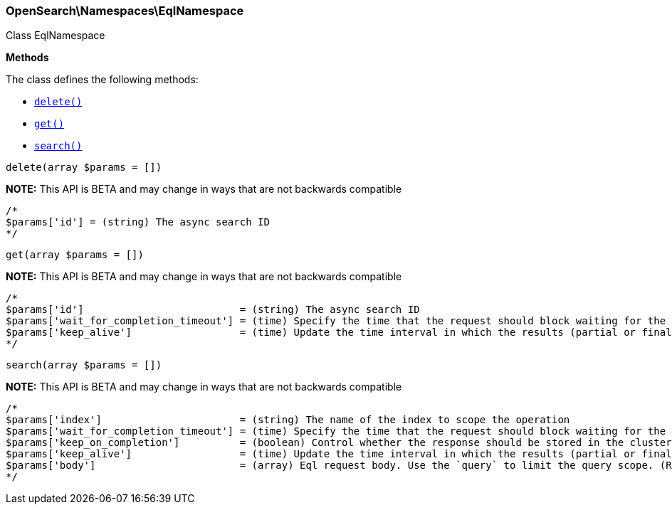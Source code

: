 

[[OpenSearch_Namespaces_EqlNamespace]]
=== OpenSearch\Namespaces\EqlNamespace



Class EqlNamespace


*Methods*

The class defines the following methods:

* <<OpenSearch_Namespaces_EqlNamespacedelete_delete,`delete()`>>
* <<OpenSearch_Namespaces_EqlNamespaceget_get,`get()`>>
* <<OpenSearch_Namespaces_EqlNamespacesearch_search,`search()`>>



[[OpenSearch_Namespaces_EqlNamespacedelete_delete]]
.`delete(array $params = [])`
*NOTE:* This API is BETA and may change in ways that are not backwards compatible
****
[source,php]
----
/*
$params['id'] = (string) The async search ID
*/
----
****



[[OpenSearch_Namespaces_EqlNamespaceget_get]]
.`get(array $params = [])`
*NOTE:* This API is BETA and may change in ways that are not backwards compatible
****
[source,php]
----
/*
$params['id']                          = (string) The async search ID
$params['wait_for_completion_timeout'] = (time) Specify the time that the request should block waiting for the final response
$params['keep_alive']                  = (time) Update the time interval in which the results (partial or final) for this search will be available (Default = 5d)
*/
----
****



[[OpenSearch_Namespaces_EqlNamespacesearch_search]]
.`search(array $params = [])`
*NOTE:* This API is BETA and may change in ways that are not backwards compatible
****
[source,php]
----
/*
$params['index']                       = (string) The name of the index to scope the operation
$params['wait_for_completion_timeout'] = (time) Specify the time that the request should block waiting for the final response
$params['keep_on_completion']          = (boolean) Control whether the response should be stored in the cluster if it completed within the provided [wait_for_completion] time (default: false) (Default = false)
$params['keep_alive']                  = (time) Update the time interval in which the results (partial or final) for this search will be available (Default = 5d)
$params['body']                        = (array) Eql request body. Use the `query` to limit the query scope. (Required)
*/
----
****


